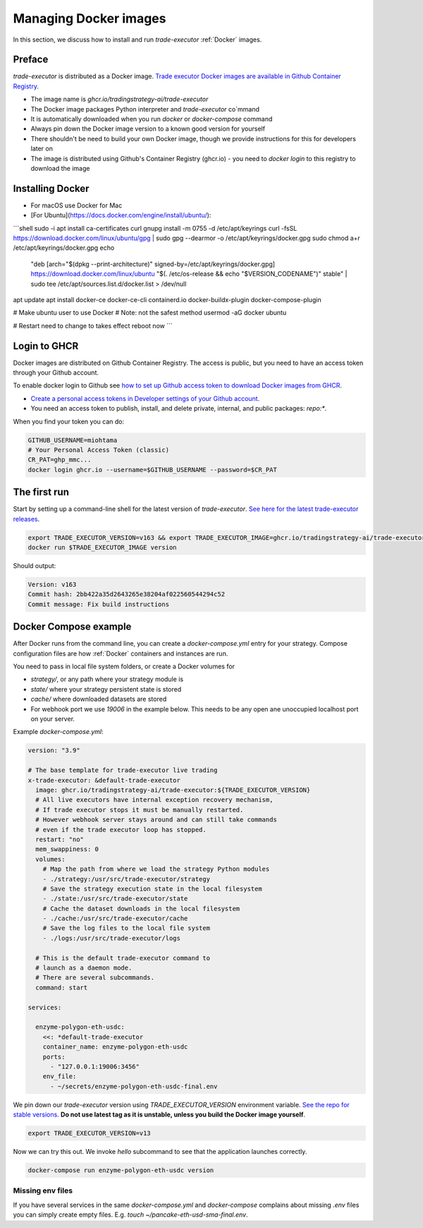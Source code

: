 .. _managing docker images:

Managing Docker images
======================

In this section, we discuss how to install and run `trade-executor` :ref:`Docker` images.

Preface
-------

`trade-executor` is distributed as a Docker image.
`Trade executor Docker images are available in Github Container Registry <https://github.com/tradingstrategy-ai/trade-executor/pkgs/container/trade-executor>`_.

.. image:: docker-image.drawio.svg

- The image name is `ghcr.io/tradingstrategy-ai/trade-executor`

- The Docker image packages Python interpreter and `trade-executor` co`mmand

- It is automatically downloaded when you run `docker` or `docker-compose` command

- Always pin down the Docker image version to a known good version for yourself

- There shouldn't be need to build your own Docker image, though we provide instructions
  for this for developers later on

- The image is distributed using Github's Container Registry (ghcr.io) -
  you need to `docker login` to this registry to download the image

Installing Docker
-----------------

- For macOS use Docker for Mac
- [For Ubuntu](https://docs.docker.com/engine/install/ubuntu/):

```shell
sudo -i
apt install ca-certificates curl gnupg
install -m 0755 -d /etc/apt/keyrings
curl -fsSL https://download.docker.com/linux/ubuntu/gpg | sudo gpg --dearmor -o /etc/apt/keyrings/docker.gpg
sudo chmod a+r /etc/apt/keyrings/docker.gpg
echo \
  "deb [arch="$(dpkg --print-architecture)" signed-by=/etc/apt/keyrings/docker.gpg] https://download.docker.com/linux/ubuntu \
  "$(. /etc/os-release && echo "$VERSION_CODENAME")" stable" | \
  sudo tee /etc/apt/sources.list.d/docker.list > /dev/null
apt update
apt install docker-ce docker-ce-cli containerd.io docker-buildx-plugin docker-compose-plugin

# Make ubuntu user to use Docker
# Note: not the safest method
usermod -aG docker ubuntu

# Restart need to change to takes effect
reboot now
```

Login to GHCR
-------------

Docker images are distributed on Github Container Registry.
The access is public, but you need to have an access token through your
Github account.

To enable docker login to Github see `how to set up Github access token to download Docker images from GHCR <https://docs.github.com/en/packages/working-with-a-github-packages-registry/working-with-the-container-registry>`_.

- `Create a personal access tokens in Developer settings of your Github account <https://github.com/settings/tokens>`__.

- You need an access token to publish, install, and delete private, internal, and public packages:
  `repo:*`.

When you find your token you can do:

.. code-block:: shell

    GITHUB_USERNAME=miohtama
    # Your Personal Access Token (classic)
    CR_PAT=ghp_mmc...
    docker login ghcr.io --username=$GITHUB_USERNAME --password=$CR_PAT

The first run
-------------

Start by setting up a command-line shell for the latest version of `trade-executor`.
`See here for the latest trade-executor releases <https://github.com/tradingstrategy-ai/trade-executor/pkgs/container/trade-executor>`__.

.. code-block:: shell

    export TRADE_EXECUTOR_VERSION=v163 && export TRADE_EXECUTOR_IMAGE=ghcr.io/tradingstrategy-ai/trade-executor:${TRADE_EXECUTOR_VERSION}
    docker run $TRADE_EXECUTOR_IMAGE version

Should output:

.. code-block:: text

    Version: v163
    Commit hash: 2bb422a35d2643265e38204af022560544294c52
    Commit message: Fix build instructions

.. _docker compose example:

Docker Compose example
----------------------

After Docker runs from the command line, you can create a `docker-compose.yml` entry for your strategy.
Compose configuration files are how :ref:`Docker` containers and instances are run.

You need to pass in local file system folders, or create a Docker volumes for

- `strategy/`, or any path where your strategy module is

- `state/` where your strategy persistent state is stored

- `cache/` where downloaded datasets are stored

- For webhook port we use `19006` in the example below.
  This needs to be any open ane unoccupied localhost port on your server.

Example `docker-compose.yml`:

.. code-block:: yaml

    version: "3.9"

    # The base template for trade-executor live trading
    x-trade-executor: &default-trade-executor
      image: ghcr.io/tradingstrategy-ai/trade-executor:${TRADE_EXECUTOR_VERSION}
      # All live executors have internal exception recovery mechanism,
      # If trade executor stops it must be manually restarted.
      # However webhook server stays around and can still take commands
      # even if the trade executor loop has stopped.
      restart: "no"
      mem_swappiness: 0
      volumes:
        # Map the path from where we load the strategy Python modules
        - ./strategy:/usr/src/trade-executor/strategy
        # Save the strategy execution state in the local filesystem
        - ./state:/usr/src/trade-executor/state
        # Cache the dataset downloads in the local filesystem
        - ./cache:/usr/src/trade-executor/cache
        # Save the log files to the local file system
        - ./logs:/usr/src/trade-executor/logs

      # This is the default trade-executor command to
      # launch as a daemon mode.
      # There are several subcommands.
      command: start

    services:

      enzyme-polygon-eth-usdc:
        <<: *default-trade-executor
        container_name: enzyme-polygon-eth-usdc
        ports:
          - "127.0.0.1:19006:3456"
        env_file:
          - ~/secrets/enzyme-polygon-eth-usdc-final.env

We pin down our `trade-executor` version using `TRADE_EXECUTOR_VERSION` environment variable.
`See the repo for stable versions <https://github.com/tradingstrategy-ai/trade-executor/>`__.
**Do not use latest tag as it is unstable, unless you build the Docker image yourself**.

.. code-block:: shell

    export TRADE_EXECUTOR_VERSION=v13

Now we can try this out. We invoke `hello` subcommand
to see that the application launches correctly.

.. code-block:: shell

    docker-compose run enzyme-polygon-eth-usdc version

Missing env files
~~~~~~~~~~~~~~~~~

If you have several services in the same `docker-compose.yml` and `docker-compose` complains about missing `.env`
files you can simply create empty files. E.g. `touch ~/pancake-eth-usd-sma-final.env`.